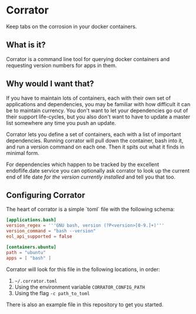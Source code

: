 * Corrator
Keep tabs on the corrosion in your docker containers.

** What is it?
Corrator is a command line tool for querying docker containers and requesting version numbers for
apps in them.

** Why would I want that?
If you have to maintain lots of containers, each with their own set of applications and
dependencies, you may be familiar with how difficult it can be to maintain currency. You don't want
to let your dependencies go out of their support life-cycles, but you also don't want to have to
update a master list somewhere any time you push an update.

Corrator lets you define a set of containers, each with a list of important dependencies. Running
corrator will pull down the container, bash into it, and run a version command on each one. Then it
spits out what it finds in minimal form.

For dependencies which happen to be tracked by the excellent endoflife.date service you can
optionally ask corrator to look up the current end of life date /for the version currently
installed/ and tell you that too.

** Configuring Corrator
The heart of corrator is a simple `toml` file with the following schema:

#+begin_src toml
  [applications.bash]
  version_regex = '''GNU bash, version (?P<version>[0-9.]+)'''
  version_command = "bash --version"
  eol_api_supported = false

  [containers.ubuntu]
  path = "ubuntu"
  apps = [ "bash" ]
#+end_src

Corrator will look for this file in the following locations, in order:

1. =~/.corrator.toml=
2. Using the environment variable =CORRATOR_CONFIG_PATH=
3. Using the flag =-c path_to_toml=

There is also an example file in this repository to get you started.
